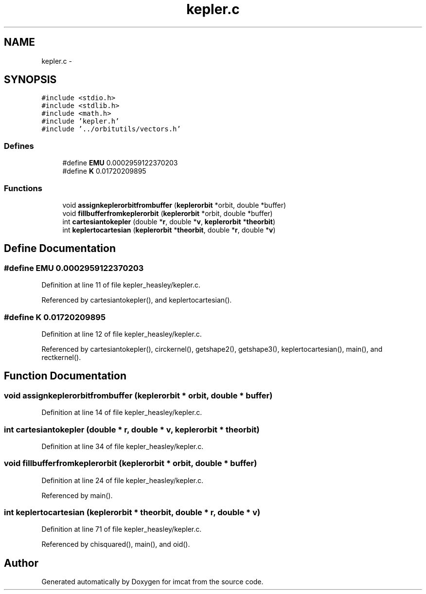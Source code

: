 .TH "kepler.c" 3 "23 Dec 2003" "imcat" \" -*- nroff -*-
.ad l
.nh
.SH NAME
kepler.c \- 
.SH SYNOPSIS
.br
.PP
\fC#include <stdio.h>\fP
.br
\fC#include <stdlib.h>\fP
.br
\fC#include <math.h>\fP
.br
\fC#include 'kepler.h'\fP
.br
\fC#include '../orbitutils/vectors.h'\fP
.br

.SS "Defines"

.in +1c
.ti -1c
.RI "#define \fBEMU\fP   0.0002959122370203"
.br
.ti -1c
.RI "#define \fBK\fP   0.01720209895"
.br
.in -1c
.SS "Functions"

.in +1c
.ti -1c
.RI "void \fBassignkeplerorbitfrombuffer\fP (\fBkeplerorbit\fP *orbit, double *buffer)"
.br
.ti -1c
.RI "void \fBfillbufferfromkeplerorbit\fP (\fBkeplerorbit\fP *orbit, double *buffer)"
.br
.ti -1c
.RI "int \fBcartesiantokepler\fP (double *\fBr\fP, double *\fBv\fP, \fBkeplerorbit\fP *\fBtheorbit\fP)"
.br
.ti -1c
.RI "int \fBkeplertocartesian\fP (\fBkeplerorbit\fP *\fBtheorbit\fP, double *\fBr\fP, double *\fBv\fP)"
.br
.in -1c
.SH "Define Documentation"
.PP 
.SS "#define EMU   0.0002959122370203"
.PP
Definition at line 11 of file kepler_heasley/kepler.c.
.PP
Referenced by cartesiantokepler(), and keplertocartesian().
.SS "#define K   0.01720209895"
.PP
Definition at line 12 of file kepler_heasley/kepler.c.
.PP
Referenced by cartesiantokepler(), circkernel(), getshape2(), getshape3(), keplertocartesian(), main(), and rectkernel().
.SH "Function Documentation"
.PP 
.SS "void assignkeplerorbitfrombuffer (\fBkeplerorbit\fP * orbit, double * buffer)"
.PP
Definition at line 14 of file kepler_heasley/kepler.c.
.SS "int cartesiantokepler (double * r, double * v, \fBkeplerorbit\fP * theorbit)"
.PP
Definition at line 34 of file kepler_heasley/kepler.c.
.SS "void fillbufferfromkeplerorbit (\fBkeplerorbit\fP * orbit, double * buffer)"
.PP
Definition at line 24 of file kepler_heasley/kepler.c.
.PP
Referenced by main().
.SS "int keplertocartesian (\fBkeplerorbit\fP * theorbit, double * r, double * v)"
.PP
Definition at line 71 of file kepler_heasley/kepler.c.
.PP
Referenced by chisquared(), main(), and oid().
.SH "Author"
.PP 
Generated automatically by Doxygen for imcat from the source code.
